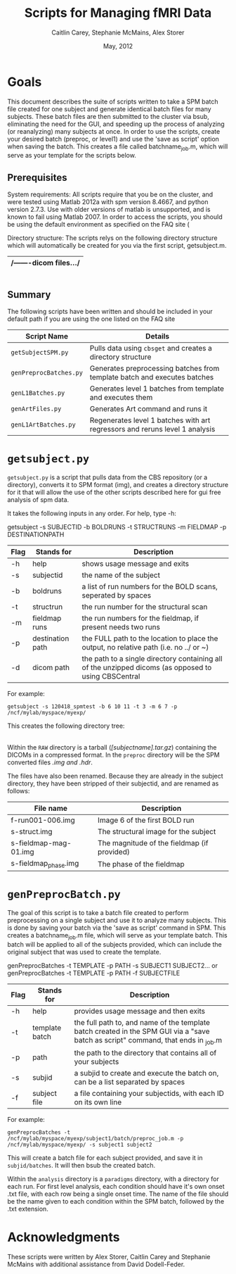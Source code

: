 #+TITLE: Scripts for Managing fMRI Data
#+AUTHOR: Caitlin Carey, Stephanie McMains, Alex Storer
#+EMAIL: smcmains@fas.harvard.edu
#+DATE: May, 2012
#+ search mode org blah


* Goals
This document describes the suite of scripts written to take
a SPM batch file created for one subject and generate identical batch
files for many subjects.  These batch files are then submitted to the
cluster via bsub, eliminating the need for the GUI, and speeding up the
process of analyzing (or reanalyzing) many subjects at once. In order to use
the scripts, create your desired batch (preproc, or level1) and use the
'save as script' option when saving the batch.  This creates a file called
batchname_job.m, which will serve as your template for the scripts below.

** Prerequisites
System requirements:
All scripts require that you be on the cluster, and were tested using
Matlab 2012a with spm version 8.4667, and python version 2.7.3.  
Use with older versions of matlab is unsupported, and is known
to fail using Matlab 2007. In order to access the scripts, you should be using
the default environment as specified on the FAQ site (

Directory structure:
The scripts relys on the following directory structure which will automatically be created for you via the first script, getsubject.m.


   |-mystudydir   
   |---120418_mysubject
   |-----RAW
   |/-------dicom files.../
   |-----analysis
   |-------paradigms
   |---------run001,run002,...
   |-----------/cond1.txt, cond2.txt.../
   |-------/spm files from first level analysis.../
   |-----batch
   |-------/spm batches.../
   |-----preproc
   |-------/converted dicoms, preprocessed data.../
   |-----output_files
   |-------/files containing error messages from scripts/

#+begin_example
#+end_example


** Summary

The following scripts have been written and should be included in your default path if you are using the
one listed on the FAQ site 

| Script Name           | Details                                                     |
|-----------------------+-------------------------------------------------------------|
| ~getSubjectSPM.py~        | Pulls data using ~cbsget~ and creates a directory structure |
| ~genPreprocBatches.py~  | Generates preprocessing batches from template batch and executes batches |
| ~genL1Batches.py~     | Generates level 1 batches from template and executes them  |
| ~genArtFiles.py~     | Generates Art command and runs it  |
| ~genL1ArtBatches.py~      | Regenerates level 1 batches with art regressors and reruns level 1 analysis   |

* ~getsubject.py~

~getsubject.py~ is a script that pulls data from the CBS
repository (or a directory), converts it to SPM format (img), and creates a directory structure for 
it that will allow the use of the other scripts described here for gui free analysis of spm data. 

It takes the following inputs in any order.  For help, type -h:

getsubject -s SUBJECTID -b BOLDRUNS -t STRUCTRUNS -m FIELDMAP -p DESTINATIONPATH

|--------+-------------+-------------------------------------------------------------|
|Flag    | Stands for  | Description                                                 |
|--------+-------------+-------------------------------------------------------------|
| -h     | help        | shows usage message and exits                      |
|--------+-------------+-------------------------------------------------------------|
| -s     | subjectid   | the name of the subject           |
|--------+-------------+-------------------------------------------------------------|
| -b     | boldruns    | a list of run numbers for the BOLD scans, seperated by spaces |
|--------+-------------+-------------------------------------------------------------|
| -t     | structrun   | the run number for the structural scan                        |
|--------+-------------+-------------------------------------------------------------|
| -m     | fieldmap runs     | the run numbers for the fieldmap, if present needs two runs   |
|--------+-------------+-------------------------------------------------------------|
| -p     | destination path    | the FULL path to the location to place the output, no relative path (i.e. no ../ or ~)|
|--------+-------------+-------------------------------------------------------------|
| -d     | dicom path  | the path to a single directory containing all of the unzipped dicoms (as opposed to using CBSCentral|
|--------+-------------+-------------------------------------------------------------|

For example:
#+begin_example
getsubject -s 120418_spmtest -b 6 10 11 -t 3 -m 6 7 -p /ncf/mylab/myspace/myexp/
#+end_example

This creates the following directory tree:

   |-myexp   
   |---120418_spmtest
   |-----RAW
   |-----analysis
   |-------paradigms
   |---------run001,run002,...
   |-----batch
   |-----preproc
   |-----output_files

Within the ~RAW~ directory is a tarball (/[subjectname].tar.gz/)
containing the DICOMs in a compressed format.  In the ~preproc~ directory
will be the SPM converted files /.img and .hdr/. 

The files have also been renamed.  Because they are already in the
subject directory, they have been stripped of their subjectid, and are
renamed as follows:

|-------------------------+---------------------------------------------|
| File name               | Description                                 |
|-------------------------+---------------------------------------------|
| f-run001-006.img        | Image 6 of the first BOLD run               |
|-------------------------+---------------------------------------------|
| s-struct.img            | The structural image for the subject        |
|-------------------------+---------------------------------------------|
| s-fieldmap-mag-01.img   | The magnitude of the fieldmap (if provided) |
|-------------------------+---------------------------------------------|
| s-fieldmap_phase.img    | The phase of the fieldmap                   |
|-------------------------+---------------------------------------------|


* ~genPreprocBatch.py~

The goal of this script is to take a batch file created to perform preprocessing
on a single subject and use it to analyze many subjects.  This is done by saving
your batch via the 'save as script' command in SPM. This creates a 
batchname_job.m file, which will serve as your template batch. This batch will be
applied to all of the subjects provided, which can include the original subject 
that was used to create the template.


genPreprocBatches -t TEMPLATE -p PATH -s SUBJECT1 SUBJECT2...
or
genPreprocBatches -t TEMPLATE -p PATH -f SUBJECTFILE
|--------+-------------+-------------------------------------------------------------|
|Flag    | Stands for  | Description                                                 |
|--------+-------------+-------------------------------------------------------------|
| -h     | help        | provides usage message and then exits                       |
|--------+-------------+-------------------------------------------------------------|
| -t     | template batch |the full path to, and name of the template batch created in the SPM GUI via a "save batch as script" command, that ends in _job.m |
|--------+-------------+-------------------------------------------------------------|
| -p     | path        | the path to the directory that contains all of your subjects            |
|--------+-------------+-------------------------------------------------------------|
| -s     | subjid    | a subjid to create and execute the batch on, can be a list separated by spaces|
|--------+-------------+-------------------------------------------------------------|
| -f     | subject file | a file containing your subjectids, with each ID on its own line         |
|--------+-------------+-------------------------------------------------------------|


For example:
#+begin_example
genPreprocBatches -t /ncf/mylab/myspace/myexp/subject1/batch/preproc_job.m -p /ncf/mylab/myspace/myexp/ -s subject1 subject2 
#+end_example

This will create a batch file for each subject provided, and save it in ~subjid/batches~.
It will then bsub the created batch.  


Within the ~analysis~ directory is a ~paradigms~ directory, with a directory for each run.
For first level analysis, each condition should have it's own onset .txt file,
with each row being a single onset time.  The name of the file should be the name
given to each condition within the SPM batch, followed by the .txt extension.

* Acknowledgments
These scripts were written by Alex Storer, Caitlin Carey and Stephanie
McMains with additional assistance from David Dodell-Feder.
